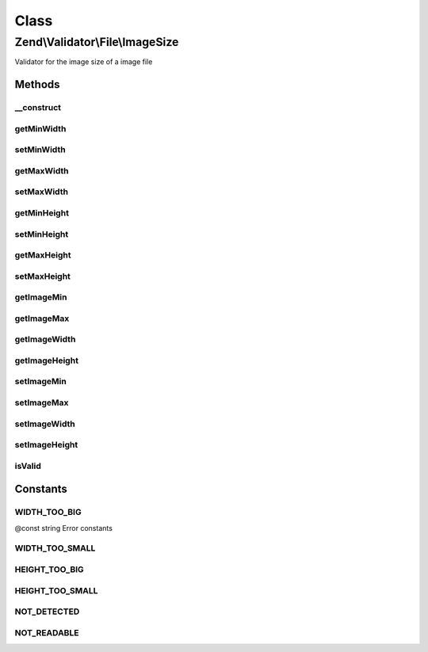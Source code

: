 .. Validator/File/ImageSize.php generated using docpx on 01/30/13 03:02pm


Class
*****

Zend\\Validator\\File\\ImageSize
================================

Validator for the image size of a image file

Methods
-------

__construct
+++++++++++

.. function:: __construct()


    Sets validator options
    
    Accepts the following option keys:
    - minheight
    - minwidth
    - maxheight
    - maxwidth

    :param array|\Traversable: 



getMinWidth
+++++++++++

.. function:: getMinWidth()


    Returns the minimum allowed width

    :rtype: integer 



setMinWidth
+++++++++++

.. function:: setMinWidth()


    Sets the minimum allowed width

    :param integer: 

    :rtype: ImageSize Provides a fluid interface

    :throws: Exception\InvalidArgumentException When minwidth is greater than maxwidth



getMaxWidth
+++++++++++

.. function:: getMaxWidth()


    Returns the maximum allowed width

    :rtype: integer 



setMaxWidth
+++++++++++

.. function:: setMaxWidth()


    Sets the maximum allowed width

    :param integer: 

    :rtype: ImageSize Provides a fluid interface

    :throws: Exception\InvalidArgumentException When maxwidth is less than minwidth



getMinHeight
++++++++++++

.. function:: getMinHeight()


    Returns the minimum allowed height

    :rtype: integer 



setMinHeight
++++++++++++

.. function:: setMinHeight()


    Sets the minimum allowed height

    :param integer: 

    :rtype: ImageSize Provides a fluid interface

    :throws: Exception\InvalidArgumentException When minheight is greater than maxheight



getMaxHeight
++++++++++++

.. function:: getMaxHeight()


    Returns the maximum allowed height

    :rtype: integer 



setMaxHeight
++++++++++++

.. function:: setMaxHeight()


    Sets the maximum allowed height

    :param integer: 

    :rtype: ImageSize Provides a fluid interface

    :throws: Exception\InvalidArgumentException When maxheight is less than minheight



getImageMin
+++++++++++

.. function:: getImageMin()


    Returns the set minimum image sizes

    :rtype: array 



getImageMax
+++++++++++

.. function:: getImageMax()


    Returns the set maximum image sizes

    :rtype: array 



getImageWidth
+++++++++++++

.. function:: getImageWidth()


    Returns the set image width sizes

    :rtype: array 



getImageHeight
++++++++++++++

.. function:: getImageHeight()


    Returns the set image height sizes

    :rtype: array 



setImageMin
+++++++++++

.. function:: setImageMin()


    Sets the minimum image size

    :param array: The minimum image dimensions

    :rtype: ImageSize Provides a fluent interface



setImageMax
+++++++++++

.. function:: setImageMax()


    Sets the maximum image size

    :param array|\Traversable: The maximum image dimensions

    :rtype: ImageSize Provides a fluent interface



setImageWidth
+++++++++++++

.. function:: setImageWidth()


    Sets the minimum and maximum image width

    :param array: The image width dimensions

    :rtype: ImageSize Provides a fluent interface



setImageHeight
++++++++++++++

.. function:: setImageHeight()


    Sets the minimum and maximum image height

    :param array: The image height dimensions

    :rtype: ImageSize Provides a fluent interface



isValid
+++++++

.. function:: isValid()


    Returns true if and only if the image size of $value is at least min and
    not bigger than max

    :param string|array: Real file to check for image size

    :rtype: bool 





Constants
---------

WIDTH_TOO_BIG
+++++++++++++

@const string Error constants

WIDTH_TOO_SMALL
+++++++++++++++

HEIGHT_TOO_BIG
++++++++++++++

HEIGHT_TOO_SMALL
++++++++++++++++

NOT_DETECTED
++++++++++++

NOT_READABLE
++++++++++++

